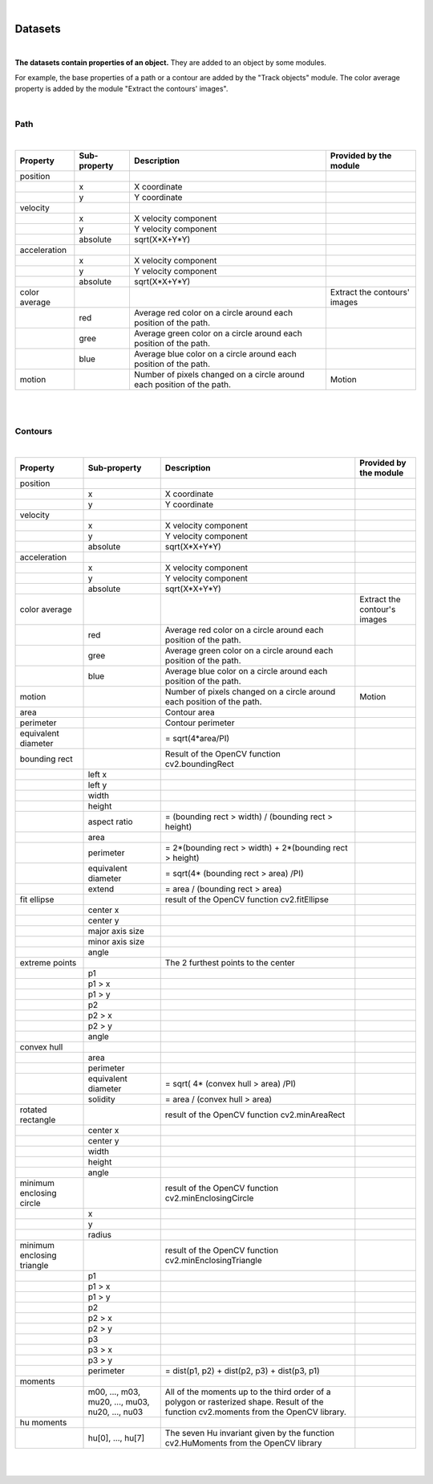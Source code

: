 .. _datasets-label:

|

Datasets
================================================

|

**The datasets contain properties of an object.** They are added to an object by some modules.

For example, the base properties of a path or a contour are added by the "Track objects" module. The color average property is added by the module "Extract the contours' images".

|

Path
------------

.. image:: /_static/user-docs/project-tree/path.png

|

+---------------+--------------+------------------------------------------------------------------------+------------------------------+
| Property      | Sub-property | Description                                                            | Provided by the module       |
+===============+==============+========================================================================+==============================+
| position      |              |                                                                        |                              |
+---------------+--------------+------------------------------------------------------------------------+------------------------------+
|               | x            | X coordinate                                                           |                              |
+---------------+--------------+------------------------------------------------------------------------+------------------------------+
|               | y            | Y coordinate                                                           |                              |
+---------------+--------------+------------------------------------------------------------------------+------------------------------+
| velocity      |              |                                                                        |                              |
+---------------+--------------+------------------------------------------------------------------------+------------------------------+
|               | x            | X velocity component                                                   |                              |
+---------------+--------------+------------------------------------------------------------------------+------------------------------+
|               | y            | Y velocity component                                                   |                              |
+---------------+--------------+------------------------------------------------------------------------+------------------------------+
|               | absolute     | sqrt(X*X+Y*Y)                                                          |                              |
+---------------+--------------+------------------------------------------------------------------------+------------------------------+
| acceleration  |              |                                                                        |                              |
+---------------+--------------+------------------------------------------------------------------------+------------------------------+
|               | x            | X velocity component                                                   |                              |
+---------------+--------------+------------------------------------------------------------------------+------------------------------+
|               | y            | Y velocity component                                                   |                              |
+---------------+--------------+------------------------------------------------------------------------+------------------------------+
|               | absolute     | sqrt(X*X+Y*Y)                                                          |                              |
+---------------+--------------+------------------------------------------------------------------------+------------------------------+
| color average |              |                                                                        | Extract the contours' images |
+---------------+--------------+------------------------------------------------------------------------+------------------------------+
|               | red          | Average red color on a circle around each position of the path.        |                              |
+---------------+--------------+------------------------------------------------------------------------+------------------------------+
|               | gree         | Average green color on a circle around each position of the path.      |                              |
+---------------+--------------+------------------------------------------------------------------------+------------------------------+
|               | blue         | Average blue color on a circle around each position of the path.       |                              |
+---------------+--------------+------------------------------------------------------------------------+------------------------------+
| motion        |              | Number of pixels changed on a circle around each position of the path. | Motion                       |
+---------------+--------------+------------------------------------------------------------------------+------------------------------+

|
|

Contours
------------

.. image:: /_static/user-docs/project-tree/contour.png

|

+----------------------------+--------------------------------------------------+----------------------------------------------------------------------------------------------------------------------------------------+------------------------------+
| Property                   | Sub-property                                     | Description                                                                                                                            | Provided by the module       |
+============================+==================================================+========================================================================================================================================+==============================+
| position                   |                                                  |                                                                                                                                        |                              |
+----------------------------+--------------------------------------------------+----------------------------------------------------------------------------------------------------------------------------------------+------------------------------+
|                            | x                                                | X coordinate                                                                                                                           |                              |
+----------------------------+--------------------------------------------------+----------------------------------------------------------------------------------------------------------------------------------------+------------------------------+
|                            | y                                                | Y coordinate                                                                                                                           |                              |
+----------------------------+--------------------------------------------------+----------------------------------------------------------------------------------------------------------------------------------------+------------------------------+
| velocity                   |                                                  |                                                                                                                                        |                              |
+----------------------------+--------------------------------------------------+----------------------------------------------------------------------------------------------------------------------------------------+------------------------------+
|                            | x                                                | X velocity component                                                                                                                   |                              |
+----------------------------+--------------------------------------------------+----------------------------------------------------------------------------------------------------------------------------------------+------------------------------+
|                            | y                                                | Y velocity component                                                                                                                   |                              |
+----------------------------+--------------------------------------------------+----------------------------------------------------------------------------------------------------------------------------------------+------------------------------+
|                            | absolute                                         | sqrt(X*X+Y*Y)                                                                                                                          |                              |
+----------------------------+--------------------------------------------------+----------------------------------------------------------------------------------------------------------------------------------------+------------------------------+
| acceleration               |                                                  |                                                                                                                                        |                              |
+----------------------------+--------------------------------------------------+----------------------------------------------------------------------------------------------------------------------------------------+------------------------------+
|                            | x                                                | X velocity component                                                                                                                   |                              |
+----------------------------+--------------------------------------------------+----------------------------------------------------------------------------------------------------------------------------------------+------------------------------+
|                            | y                                                | Y velocity component                                                                                                                   |                              |
+----------------------------+--------------------------------------------------+----------------------------------------------------------------------------------------------------------------------------------------+------------------------------+
|                            | absolute                                         | sqrt(X*X+Y*Y)                                                                                                                          |                              |
+----------------------------+--------------------------------------------------+----------------------------------------------------------------------------------------------------------------------------------------+------------------------------+
| color average              |                                                  |                                                                                                                                        | Extract the contour's images |
+----------------------------+--------------------------------------------------+----------------------------------------------------------------------------------------------------------------------------------------+------------------------------+
|                            | red                                              | Average red color on a circle around each position of the path.                                                                        |                              |
+----------------------------+--------------------------------------------------+----------------------------------------------------------------------------------------------------------------------------------------+------------------------------+
|                            | gree                                             | Average green color on a circle around each position of the path.                                                                      |                              |
+----------------------------+--------------------------------------------------+----------------------------------------------------------------------------------------------------------------------------------------+------------------------------+
|                            | blue                                             | Average blue color on a circle around each position of the path.                                                                       |                              |
+----------------------------+--------------------------------------------------+----------------------------------------------------------------------------------------------------------------------------------------+------------------------------+
| motion                     |                                                  | Number of pixels changed on a circle around each position of the path.                                                                 | Motion                       |
+----------------------------+--------------------------------------------------+----------------------------------------------------------------------------------------------------------------------------------------+------------------------------+
| area                       |                                                  |  Contour area                                                                                                                          |                              |
+----------------------------+--------------------------------------------------+----------------------------------------------------------------------------------------------------------------------------------------+------------------------------+
| perimeter                  |                                                  |   Contour perimeter                                                                                                                    |                              |
+----------------------------+--------------------------------------------------+----------------------------------------------------------------------------------------------------------------------------------------+------------------------------+
| equivalent diameter        |                                                  | = sqrt(4*area/PI)                                                                                                                      |                              |
+----------------------------+--------------------------------------------------+----------------------------------------------------------------------------------------------------------------------------------------+------------------------------+
| bounding rect              |                                                  |  Result of the OpenCV function cv2.boundingRect                                                                                        |                              |
+----------------------------+--------------------------------------------------+----------------------------------------------------------------------------------------------------------------------------------------+------------------------------+
|                            | left x                                           |                                                                                                                                        |                              |
+----------------------------+--------------------------------------------------+----------------------------------------------------------------------------------------------------------------------------------------+------------------------------+
|                            | left y                                           |                                                                                                                                        |                              |
+----------------------------+--------------------------------------------------+----------------------------------------------------------------------------------------------------------------------------------------+------------------------------+
|                            | width                                            |                                                                                                                                        |                              |
+----------------------------+--------------------------------------------------+----------------------------------------------------------------------------------------------------------------------------------------+------------------------------+
|                            | height                                           |                                                                                                                                        |                              |
+----------------------------+--------------------------------------------------+----------------------------------------------------------------------------------------------------------------------------------------+------------------------------+
|                            | aspect ratio                                     | = (bounding rect > width) / (bounding rect > height)                                                                                   |                              |
+----------------------------+--------------------------------------------------+----------------------------------------------------------------------------------------------------------------------------------------+------------------------------+
|                            | area                                             |                                                                                                                                        |                              |
+----------------------------+--------------------------------------------------+----------------------------------------------------------------------------------------------------------------------------------------+------------------------------+
|                            | perimeter                                        | = 2*(bounding rect > width) + 2*(bounding rect > height)                                                                               |                              |
+----------------------------+--------------------------------------------------+----------------------------------------------------------------------------------------------------------------------------------------+------------------------------+
|                            | equivalent diameter                              | = sqrt(4* (bounding rect > area) /PI)                                                                                                  |                              |
+----------------------------+--------------------------------------------------+----------------------------------------------------------------------------------------------------------------------------------------+------------------------------+
|                            | extend                                           |  = area / (bounding rect > area)                                                                                                       |                              |
+----------------------------+--------------------------------------------------+----------------------------------------------------------------------------------------------------------------------------------------+------------------------------+
| fit ellipse                |                                                  |  result of the OpenCV function cv2.fitEllipse                                                                                          |                              |
+----------------------------+--------------------------------------------------+----------------------------------------------------------------------------------------------------------------------------------------+------------------------------+
|                            | center x                                         |                                                                                                                                        |                              |
+----------------------------+--------------------------------------------------+----------------------------------------------------------------------------------------------------------------------------------------+------------------------------+
|                            | center y                                         |                                                                                                                                        |                              |
+----------------------------+--------------------------------------------------+----------------------------------------------------------------------------------------------------------------------------------------+------------------------------+
|                            | major axis size                                  |                                                                                                                                        |                              |
+----------------------------+--------------------------------------------------+----------------------------------------------------------------------------------------------------------------------------------------+------------------------------+
|                            | minor axis size                                  |                                                                                                                                        |                              |
+----------------------------+--------------------------------------------------+----------------------------------------------------------------------------------------------------------------------------------------+------------------------------+
|                            | angle                                            |                                                                                                                                        |                              |
+----------------------------+--------------------------------------------------+----------------------------------------------------------------------------------------------------------------------------------------+------------------------------+
| extreme points             |                                                  |  The 2 furthest points to the center                                                                                                   |                              |
+----------------------------+--------------------------------------------------+----------------------------------------------------------------------------------------------------------------------------------------+------------------------------+
|                            | p1                                               |                                                                                                                                        |                              |
+----------------------------+--------------------------------------------------+----------------------------------------------------------------------------------------------------------------------------------------+------------------------------+
|                            | p1 > x                                           |                                                                                                                                        |                              |
+----------------------------+--------------------------------------------------+----------------------------------------------------------------------------------------------------------------------------------------+------------------------------+
|                            | p1 > y                                           |                                                                                                                                        |                              |
+----------------------------+--------------------------------------------------+----------------------------------------------------------------------------------------------------------------------------------------+------------------------------+
|                            | p2                                               |                                                                                                                                        |                              |
+----------------------------+--------------------------------------------------+----------------------------------------------------------------------------------------------------------------------------------------+------------------------------+
|                            | p2 > x                                           |                                                                                                                                        |                              |
+----------------------------+--------------------------------------------------+----------------------------------------------------------------------------------------------------------------------------------------+------------------------------+
|                            | p2 > y                                           |                                                                                                                                        |                              |
+----------------------------+--------------------------------------------------+----------------------------------------------------------------------------------------------------------------------------------------+------------------------------+
|                            | angle                                            |                                                                                                                                        |                              |
+----------------------------+--------------------------------------------------+----------------------------------------------------------------------------------------------------------------------------------------+------------------------------+
| convex hull                |                                                  |                                                                                                                                        |                              |
+----------------------------+--------------------------------------------------+----------------------------------------------------------------------------------------------------------------------------------------+------------------------------+
|                            | area                                             |                                                                                                                                        |                              |
+----------------------------+--------------------------------------------------+----------------------------------------------------------------------------------------------------------------------------------------+------------------------------+
|                            | perimeter                                        |                                                                                                                                        |                              |
+----------------------------+--------------------------------------------------+----------------------------------------------------------------------------------------------------------------------------------------+------------------------------+
|                            | equivalent diameter                              | = sqrt( 4* (convex hull > area) /PI)                                                                                                   |                              |
+----------------------------+--------------------------------------------------+----------------------------------------------------------------------------------------------------------------------------------------+------------------------------+
|                            | solidity                                         | = area / (convex hull > area)                                                                                                          |                              |
+----------------------------+--------------------------------------------------+----------------------------------------------------------------------------------------------------------------------------------------+------------------------------+
| rotated rectangle          |                                                  |   result of the OpenCV function cv2.minAreaRect                                                                                        |                              |
+----------------------------+--------------------------------------------------+----------------------------------------------------------------------------------------------------------------------------------------+------------------------------+
|                            | center x                                         |                                                                                                                                        |                              |
+----------------------------+--------------------------------------------------+----------------------------------------------------------------------------------------------------------------------------------------+------------------------------+
|                            | center y                                         |                                                                                                                                        |                              |
+----------------------------+--------------------------------------------------+----------------------------------------------------------------------------------------------------------------------------------------+------------------------------+
|                            | width                                            |                                                                                                                                        |                              |
+----------------------------+--------------------------------------------------+----------------------------------------------------------------------------------------------------------------------------------------+------------------------------+
|                            | height                                           |                                                                                                                                        |                              |
+----------------------------+--------------------------------------------------+----------------------------------------------------------------------------------------------------------------------------------------+------------------------------+
|                            | angle                                            |                                                                                                                                        |                              |
+----------------------------+--------------------------------------------------+----------------------------------------------------------------------------------------------------------------------------------------+------------------------------+
| minimum enclosing circle   |                                                  |  result of the OpenCV function cv2.minEnclosingCircle                                                                                  |                              |
+----------------------------+--------------------------------------------------+----------------------------------------------------------------------------------------------------------------------------------------+------------------------------+
|                            | x                                                |                                                                                                                                        |                              |
+----------------------------+--------------------------------------------------+----------------------------------------------------------------------------------------------------------------------------------------+------------------------------+
|                            | y                                                |                                                                                                                                        |                              |
+----------------------------+--------------------------------------------------+----------------------------------------------------------------------------------------------------------------------------------------+------------------------------+
|                            | radius                                           |                                                                                                                                        |                              |
+----------------------------+--------------------------------------------------+----------------------------------------------------------------------------------------------------------------------------------------+------------------------------+
| minimum enclosing triangle |                                                  |  result of the OpenCV function cv2.minEnclosingTriangle                                                                                |                              |
+----------------------------+--------------------------------------------------+----------------------------------------------------------------------------------------------------------------------------------------+------------------------------+
|                            | p1                                               |                                                                                                                                        |                              |
+----------------------------+--------------------------------------------------+----------------------------------------------------------------------------------------------------------------------------------------+------------------------------+
|                            | p1 > x                                           |                                                                                                                                        |                              |
+----------------------------+--------------------------------------------------+----------------------------------------------------------------------------------------------------------------------------------------+------------------------------+
|                            | p1 > y                                           |                                                                                                                                        |                              |
+----------------------------+--------------------------------------------------+----------------------------------------------------------------------------------------------------------------------------------------+------------------------------+
|                            | p2                                               |                                                                                                                                        |                              |
+----------------------------+--------------------------------------------------+----------------------------------------------------------------------------------------------------------------------------------------+------------------------------+
|                            | p2 > x                                           |                                                                                                                                        |                              |
+----------------------------+--------------------------------------------------+----------------------------------------------------------------------------------------------------------------------------------------+------------------------------+
|                            | p2 > y                                           |                                                                                                                                        |                              |
+----------------------------+--------------------------------------------------+----------------------------------------------------------------------------------------------------------------------------------------+------------------------------+
|                            | p3                                               |                                                                                                                                        |                              |
+----------------------------+--------------------------------------------------+----------------------------------------------------------------------------------------------------------------------------------------+------------------------------+
|                            | p3 > x                                           |                                                                                                                                        |                              |
+----------------------------+--------------------------------------------------+----------------------------------------------------------------------------------------------------------------------------------------+------------------------------+
|                            | p3 > y                                           |                                                                                                                                        |                              |
+----------------------------+--------------------------------------------------+----------------------------------------------------------------------------------------------------------------------------------------+------------------------------+
|                            | perimeter                                        | = dist(p1, p2) + dist(p2, p3) + dist(p3, p1)                                                                                           |                              |
+----------------------------+--------------------------------------------------+----------------------------------------------------------------------------------------------------------------------------------------+------------------------------+
| moments                    |                                                  |                                                                                                                                        |                              |
+----------------------------+--------------------------------------------------+----------------------------------------------------------------------------------------------------------------------------------------+------------------------------+
|                            |  m00, ..., m03, mu20, ..., mu03, nu20, ..., nu03 | All of the moments up to the third order of a polygon or rasterized shape. Result of the function cv2.moments from the OpenCV library. |                              |
+----------------------------+--------------------------------------------------+----------------------------------------------------------------------------------------------------------------------------------------+------------------------------+
| hu moments                 |                                                  |                                                                                                                                        |                              |
+----------------------------+--------------------------------------------------+----------------------------------------------------------------------------------------------------------------------------------------+------------------------------+
|                            | hu[0], ..., hu[7]                                | The seven Hu invariant given by the function cv2.HuMoments from the OpenCV library                                                     |                              |
+----------------------------+--------------------------------------------------+----------------------------------------------------------------------------------------------------------------------------------------+------------------------------+


|
|

